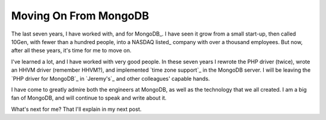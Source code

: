 Moving On From MongoDB
======================

.. articleMetaData::
   :Where: London, UK
   :Date: 2019-01-16 16:23 Europe/London
   :Tags: blog, php, mongodb
   :Short: bye-mongo

The last seven years, I have worked with, and for MongoDB_. I have seen it grow
from a small start-up, then called 10Gen, with fewer than a hundred people,
into a NASDAQ listed_ company with over a thousand employees. But now, after
all these years, it's time for me to move on.

I've learned a lot, and I have worked with very good people. In these seven
years I rewrote the PHP driver (twice), wrote an HHVM driver (remember HHVM?),
and implemented `time zone support`_ in the MongoDB server. I will be leaving
the `PHP driver for MongoDB`_ in `Jeremy's`_ and other colleagues' capable
hands. 

I have come to greatly admire both the engineers at MongoDB, as well as the
technology that we all created. I am a big fan of MongoDB, and will continue
to speak and write about it.

What's next for me? That I'll explain in my next post.
